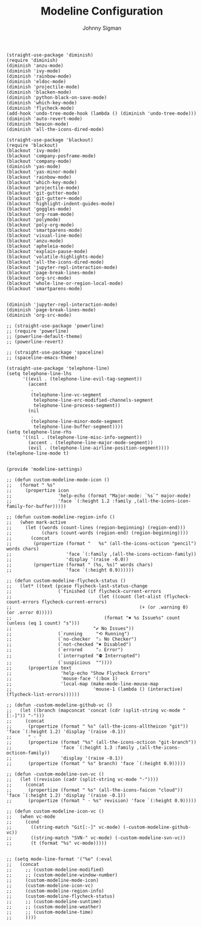 #+title: Modeline Configuration
#+author: Johnny Sigman

#+BEGIN_SRC elisp :load yes
(straight-use-package 'diminish)
(require 'diminish)
(diminish 'anzu-mode)
(diminish 'ivy-mode)
(diminish 'rainbow-mode)
(diminish 'eldoc-mode)
(diminish 'projectile-mode)
(diminish 'blacken-mode)
(diminish 'python-black-on-save-mode)
(diminish 'which-key-mode)
(diminish 'flycheck-mode)
(add-hook 'undo-tree-mode-hook (lambda () (diminish 'undo-tree-mode)))
(diminish 'auto-revert-mode)
(diminish 'beacon-mode)
(diminish 'all-the-icons-dired-mode)

(straight-use-package 'blackout)
(require 'blackout)
(blackout 'ivy-mode)
(blackout 'company-posframe-mode)
(blackout 'company-mode)
(diminish 'yas-mode)
(blackout 'yas-minor-mode)
(blackout 'rainbow-mode)
(blackout 'which-key-mode)
(blackout 'projectile-mode)
(blackout 'git-gutter-mode)
(blackout 'git-gutter+-mode)
(blackout 'highlight-indent-guides-mode)
(blackout 'goggles-mode)
(blackout 'org-roam-mode)
(blackout 'polymode)
(blackout 'poly-org-mode)
(blackout 'smartparens-mode)
(blackout 'visual-line-mode)
(blackout 'anzu-mode)
(blackout 'apheleia-mode)
(blackout 'explain-pause-mode)
(blackout 'volatile-highlights-mode)
(blackout 'all-the-icons-dired-mode)
(blackout 'jupyter-repl-interaction-mode)
(blackout 'page-break-lines-mode)
(blackout 'org-src-mode)
(blackout 'whole-line-or-region-local-mode)
(blackout 'smartparens-mode)


(diminish 'jupyter-repl-interaction-mode)
(diminish 'page-break-lines-mode)
(diminish 'org-src-mode)

;; (straight-use-package 'powerline)
;; (require 'powerline)
;; (powerline-default-theme)
;; (powerline-revert)

;; (straight-use-package 'spaceline)
;; (spaceline-emacs-theme)

(straight-use-package 'telephone-line)
(setq telephone-line-lhs
      '((evil . (telephone-line-evil-tag-segment))
        (accent
         .
         (telephone-line-vc-segment
          telephone-line-erc-modified-channels-segment
          telephone-line-process-segment))
        (nil
         .
         (telephone-line-minor-mode-segment
          telephone-line-buffer-segment))))
(setq telephone-line-rhs
      '((nil . (telephone-line-misc-info-segment))
        (accent . (telephone-line-major-mode-segment))
        (evil . (telephone-line-airline-position-segment))))
(telephone-line-mode t)


(provide 'modeline-settings)

;; (defun custom-modeline-mode-icon ()
;;   (format " %s"
;;     (propertize icon
;;                 'help-echo (format "Major-mode: `%s`" major-mode)
;;                 'face `(:height 1.2 :family ,(all-the-icons-icon-family-for-buffer)))))

;; (defun custom-modeline-region-info ()
;;   (when mark-active
;;     (let ((words (count-lines (region-beginning) (region-end)))
;;           (chars (count-words (region-end) (region-beginning))))
;;       (concat
;;        (propertize (format "   %s" (all-the-icons-octicon "pencil") words chars)
;;                    'face `(:family ,(all-the-icons-octicon-family))
;;                    'display '(raise -0.0))
;;        (propertize (format " (%s, %s)" words chars)
;;                    'face `(:height 0.9))))))

;; (defun custom-modeline-flycheck-status ()
;;   (let* ((text (pcase flycheck-last-status-change
;;                 (`finished (if flycheck-current-errors
;;                                (let ((count (let-alist (flycheck-count-errors flycheck-current-errors)
;;                                               (+ (or .warning 0) (or .error 0)))))
;;                                  (format "✖ %s Issue%s" count (unless (eq 1 count) "s")))
;;                              "✔ No Issues"))
;;                 (`running     "⟲ Running")
;;                 (`no-checker  "⚠ No Checker")
;;                 (`not-checked "✖ Disabled")
;;                 (`errored     "⚠ Error")
;;                 (`interrupted "⛔ Interrupted")
;;                 (`suspicious  ""))))
;;      (propertize text
;;                  'help-echo "Show Flycheck Errors"
;;                  'mouse-face '(:box 1)
;;                  'local-map (make-mode-line-mouse-map
;;                              'mouse-1 (lambda () (interactive) (flycheck-list-errors))))))

;; (defun -custom-modeline-github-vc ()
;;   (let ((branch (mapconcat 'concat (cdr (split-string vc-mode "[:-]")) "-")))
;;     (concat
;;      (propertize (format " %s" (all-the-icons-alltheicon "git")) 'face `(:height 1.2) 'display '(raise -0.1))
;;      " · "
;;      (propertize (format "%s" (all-the-icons-octicon "git-branch"))
;;                  'face `(:height 1.3 :family ,(all-the-icons-octicon-family))
;;                  'display '(raise -0.1))
;;      (propertize (format " %s" branch) 'face `(:height 0.9)))))

;; (defun -custom-modeline-svn-vc ()
;;   (let ((revision (cadr (split-string vc-mode "-"))))
;;     (concat
;;      (propertize (format " %s" (all-the-icons-faicon "cloud")) 'face `(:height 1.2) 'display '(raise -0.1))
;;      (propertize (format " · %s" revision) 'face `(:height 0.9)))))

;; (defun custom-modeline-icon-vc ()
;;   (when vc-mode
;;     (cond
;;       ((string-match "Git[:-]" vc-mode) (-custom-modeline-github-vc))
;;       ((string-match "SVN-" vc-mode) (-custom-modeline-svn-vc))
;;       (t (format "%s" vc-mode)))))


;; (setq mode-line-format '("%e" (:eval 
;;   (concat
;;     ;; (custom-modeline-modified)
;;     ;; (custom-modeline-window-number)
;;     (custom-modeline-mode-icon)
;;     (custom-modeline-icon-vc)
;;     (custom-modeline-region-info)
;;     (custom-modeline-flycheck-status)
;;     ;; (custom-modeline-suntime)
;;     ;; (custom-modeline-weather)
;;     ;; (custom-modeline-time)
;;     ))))
#+END_SRC
